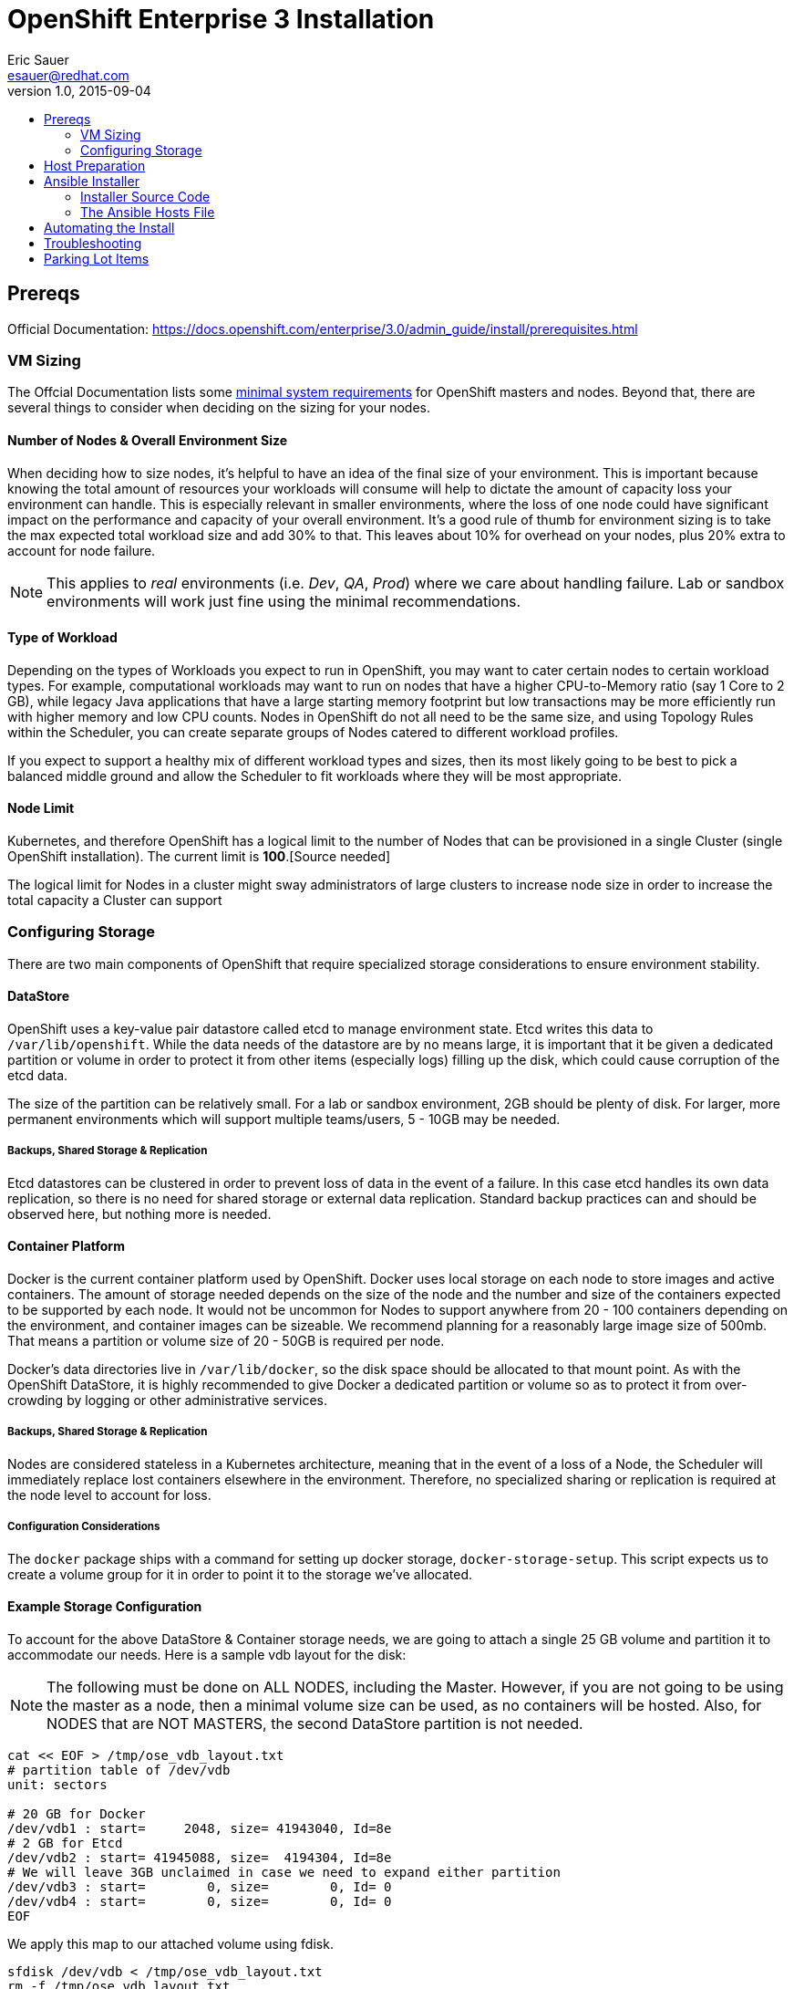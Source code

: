 = OpenShift Enterprise 3 Installation
Eric Sauer <esauer@redhat.com>
v1.0, 2015-09-04
:scripts_repo: https://github.com/rhtconsulting/rhc-ose
:toc: macro
:toc-title:

toc::[]

== Prereqs

Official Documentation: https://docs.openshift.com/enterprise/3.0/admin_guide/install/prerequisites.html

=== VM Sizing

The Offcial Documentation lists some link:https://docs.openshift.com/enterprise/3.0/admin_guide/install/prerequisites.html#system-requirements[minimal system requirements] for OpenShift masters and nodes. Beyond that, there are several things to consider when deciding on the sizing for your nodes.

==== Number of Nodes & Overall Environment Size

When deciding how to size nodes, it's helpful to have an idea of the final size of your environment. This is important because knowing the total amount of resources your workloads will consume will help to dictate the amount of capacity loss your environment can handle. This is especially relevant in smaller environments, where the loss of one node could have significant impact on the performance and capacity of your overall environment. It's a good rule of thumb for environment sizing is to take the max expected total workload size and add 30% to that. This leaves about 10% for overhead on your nodes, plus 20% extra to account for node failure.

NOTE: This applies to _real_ environments (i.e. _Dev_, _QA_, _Prod_) where we care about handling failure. Lab or sandbox environments will work just fine using the minimal recommendations.

==== Type of Workload

Depending on the types of Workloads you expect to run in OpenShift, you may want to cater certain nodes to certain workload types. For example, computational workloads may want to run on nodes that have a higher CPU-to-Memory ratio (say 1 Core to 2 GB), while legacy Java applications that have a large starting memory footprint but low transactions may be more efficiently run with higher memory and low CPU counts. Nodes in OpenShift do not all need to be the same size, and using Topology Rules within the Scheduler, you can create separate groups of Nodes catered to different workload profiles.

If you expect to support a healthy mix of different workload types and sizes, then its most likely going to be best to pick a balanced middle ground and allow the Scheduler to fit workloads where they will be most appropriate.

==== Node Limit

Kubernetes, and therefore OpenShift has a logical limit to the number of Nodes that can be provisioned in a single Cluster (single OpenShift installation). The current limit is *100*.[Source needed]

The logical limit for Nodes in a cluster might sway administrators of large clusters to increase node size in order to increase the total capacity a Cluster can support

=== Configuring Storage

There are two main components of OpenShift that require specialized storage considerations to ensure environment stability.

==== DataStore

OpenShift uses a key-value pair datastore called etcd to manage environment state. Etcd writes this data to `/var/lib/openshift`. While the data needs of the datastore are by no means large, it is important that it be given a dedicated partition or volume in order to protect it from other items (especially logs) filling up the disk, which could cause corruption of the etcd data.

The size of the partition can be relatively small. For a lab or sandbox environment, 2GB should be plenty of disk. For larger, more permanent environments which will support multiple teams/users, 5 - 10GB may be needed.

===== Backups, Shared Storage & Replication

Etcd datastores can be clustered in order to prevent loss of data in the event of a failure. In this case etcd handles its own data replication, so there is no need for shared storage or external data replication. Standard backup practices can and should be observed here, but nothing more is needed.

==== Container Platform

Docker is the current container platform used by OpenShift. Docker uses local storage on each node to store images and active containers. The amount of storage needed depends on the size of the node and the number and size of the containers expected to be supported by each node. It would not be uncommon for Nodes to support anywhere from 20 - 100 containers depending on the environment, and container images can be sizeable. We recommend planning for a reasonably large image size of 500mb. That means a partition or volume size of 20 - 50GB is required per node.

Docker's data directories live in `/var/lib/docker`, so the disk space should be allocated to that mount point. As with the OpenShift DataStore, it is highly recommended to give Docker a dedicated partition or volume so as to protect it from over-crowding by logging or other administrative services.

===== Backups, Shared Storage & Replication

Nodes are considered stateless in a Kubernetes architecture, meaning that in the event of a loss of a Node, the Scheduler will immediately replace lost containers elsewhere in the environment. Therefore, no specialized sharing or replication is required at the node level to account for loss.

===== Configuration Considerations

The `docker` package ships with a command for setting up docker storage, `docker-storage-setup`. This script expects us to create a volume group for it in order to point it to the storage we've allocated.

==== Example Storage Configuration

To account for the above DataStore & Container storage needs, we are going to attach a single 25 GB volume and partition it to accommodate our needs. Here is a sample vdb layout for the disk:

NOTE: The following must be done on ALL NODES, including the Master. However, if you are not going to be using the master as a node, then a minimal volume size can be used, as no containers will be hosted. Also, for NODES that are NOT MASTERS, the second DataStore partition is not needed.

```bash
cat << EOF > /tmp/ose_vdb_layout.txt
# partition table of /dev/vdb
unit: sectors

# 20 GB for Docker
/dev/vdb1 : start=     2048, size= 41943040, Id=8e
# 2 GB for Etcd
/dev/vdb2 : start= 41945088, size=  4194304, Id=8e
# We will leave 3GB unclaimed in case we need to expand either partition
/dev/vdb3 : start=        0, size=        0, Id= 0
/dev/vdb4 : start=        0, size=        0, Id= 0
EOF
```

We apply this map to our attached volume using fdisk.

```bash
sfdisk /dev/vdb < /tmp/ose_vdb_layout.txt
rm -f /tmp/ose_vdb_layout.txt
```

We then create the volume group, install docker, and run `docker-storage-setup`.

```bash
pvcreate /dev/vdb1
vgcreate vg-docker /dev/vdb1

cat << EOF > /etc/sysconfig/docker-storage-setup
VG=vg-docker
SETUP_LVM_THIN_POOL=yes
EOF

# Let docker setup the storage based on the above config file
docker-storage-setup
```

Finally, the DataStore, we setup the volume group, create data directory, and mount it.
```bash
pvcreate /dev/vdb2
vgcreate vg-openshift /dev/vdb2
lvcreate -l 100%FREE -n lv-ose vg-openshift

mkfs.xfs -q -f /dev/vg-openshift/lv-ose

mkdir -p /var/lib/openshift
echo "/dev/vg-openshift/lv-ose        /var/lib/openshift              xfs defaults 0 0" >> /etc/fstab

mount -a
```

== Host Preparation

Official Documenation for link:https://docs.openshift.com/enterprise/3.0/admin_guide/install/prerequisites.html#host-preparation[Host Preparation].

Overall requirements for Installing OpenShift are very simple:

* Install Red Hat Enterprise Linux 7.1
* Subscribe to the following channels
** rhel-7-server-rpms
** rhel-7-server-extras-rpms
** rhel-7-server-optional-rpms
** rhel-7-server-ose-3.0-rpms
* If you plan to Install HA Masters, an additional channel is needed on Master Nodes
** rhel-7-for-ha-server-rpms
* Remove all `NetworkManager*` packages
* Install the following extra packages: `wget git net-tools bind-utils iptables-services bridge-utils`
* Fully update all packages (`yum -y update`)
* Configure Storage according to <<#_configuring_storage>>
* Sync SSH keys from masters to all nodes (HINT: Here's a script to do this: TODO)

NOTE: Installing High Availability Masters requires the _High Availability for RHEL 7 Add-on_. This is a separate subscription from RHEL 7 or OpenShift so make sure you have acquired the proper subscriptions ahead of time.

== Ansible Installer

We highly recommend using the link:https://docs.openshift.com/enterprise/3.0/admin_guide/install/advanced_install.html#installing-ansible[Advanced Installation method using Ansible] for basically any multi-node installation. The OpenShift Quick Installer is available and useful for quick demos and short-lived installs, but does not support the customization needed to install in many real environments.

The instructions in the Installer Guide will get you through most basic installs, but there are few additional things to know and be aware of to really understand the installer.

=== Installer Source Code

The Ansible Installer source code is downloaded from link:https://github.com/openshift/openshift-ansible[GitHub]. At the time of writing this document, the docs instruct you to pull down the Master (main) branch of the source code. Changes and bug fixes are merged into this repository on a daily basis, so the installer does not follow the same release cycle that the OpenShift bits do. This means that there are chances that new bug fixes that are merged in could potentially break the installer which had just been working for you the day before. It is important to remember this when you are planning a large environment deployment.

IMPORTANT: Our recommendation is to keep a copy of the installer you use to install your environment for re-use when adding nodes or trying to replicate your environment build. When it's time to upgrade to do a new release of the env, you should then pull down the latest installer as a starting point.

=== The Ansible Hosts File

While the Install Guide shows some basic examples for link:https://docs.openshift.com/enterprise/3.0/admin_guide/install/advanced_install.html#configuring-ansible[Configuring Ansible Hosts], there are many more options and variables that can be used to further customize your install. We attempt to break down a few of the common ones here.

==== Explicitly Set Hostnames and IPs

In many cloud environments, it's common for you to assign hostnames to your hosts that differ from those that hosts were provisioned with. Ansible attempts to auto guess hostnames for your master and node hosts, but often in cloud environments these hostnames are set in multiple locations. Furthermore, it's not always obvious in cloud-enabled hosts what IPs OpenShift should be using. For this reason, the Installer allows you to explicitly set these using variables in your hosts file.

----
[masters]
master.ose.example.com openshift_hostname=master.ose.example.com openshift_public_ip=10.3.4.5
----

== Automating the Install

Things to talk about

* Scripting options
** Ansible
** Bash (show osc-install script)

== Troubleshooting

Things to talk about

* Hostname issue

== Parking Lot Items

This is a list of items that we would like contributions on:

* HA Masters need High Availability Add-On
* Adding Nodes
